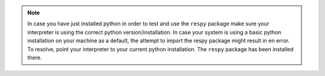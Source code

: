.. Note::
    
    In case you have just installed python in order to test and use the ``respy`` package make sure your interpreter is using the correct python version/installation. In case your system is using a basic python installation on your machine as a default, the attempt to import the respy package might result in en error. To resolve, point your interpreter to your current python installation. The ``respy`` package has been installed there.